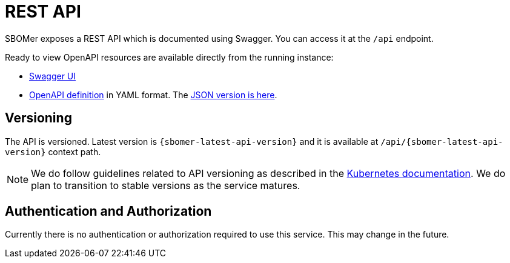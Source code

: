 = REST API

SBOMer exposes a REST API which is documented using Swagger. You can access it at the `/api` endpoint.

Ready to view OpenAPI resources are available directly from the running instance:

- link:{sbomer-url}/api/[Swagger UI]
- link:{sbomer-url}/q/openapi[OpenAPI definition] in YAML format. The link:{sbomer-url}/q/openapi?format=json[JSON version is here].

== Versioning

The API is versioned. Latest version is `{sbomer-latest-api-version}` and it is available at `/api/{sbomer-latest-api-version}` context path.

NOTE: We do follow guidelines related to API versioning as described in the link:https://kubernetes.io/docs/reference/using-api/#api-versioning[Kubernetes documentation].
We do plan to transition to stable versions as the service matures.

== Authentication and Authorization

Currently there is no authentication or authorization required to use this service. This may change in the future.